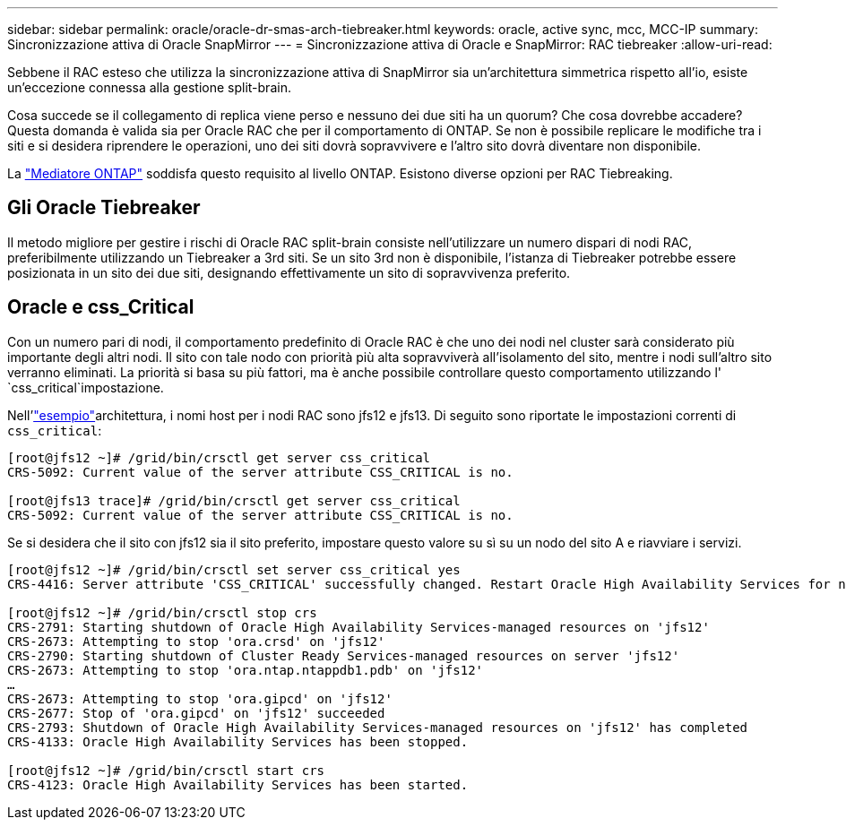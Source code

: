 ---
sidebar: sidebar 
permalink: oracle/oracle-dr-smas-arch-tiebreaker.html 
keywords: oracle, active sync, mcc, MCC-IP 
summary: Sincronizzazione attiva di Oracle SnapMirror 
---
= Sincronizzazione attiva di Oracle e SnapMirror: RAC tiebreaker
:allow-uri-read: 


[role="lead"]
Sebbene il RAC esteso che utilizza la sincronizzazione attiva di SnapMirror sia un'architettura simmetrica rispetto all'io, esiste un'eccezione connessa alla gestione split-brain.

Cosa succede se il collegamento di replica viene perso e nessuno dei due siti ha un quorum? Che cosa dovrebbe accadere? Questa domanda è valida sia per Oracle RAC che per il comportamento di ONTAP. Se non è possibile replicare le modifiche tra i siti e si desidera riprendere le operazioni, uno dei siti dovrà sopravvivere e l'altro sito dovrà diventare non disponibile.

La link:oracle-dr-smas-mediator.html["Mediatore ONTAP"] soddisfa questo requisito al livello ONTAP. Esistono diverse opzioni per RAC Tiebreaking.



== Gli Oracle Tiebreaker

Il metodo migliore per gestire i rischi di Oracle RAC split-brain consiste nell'utilizzare un numero dispari di nodi RAC, preferibilmente utilizzando un Tiebreaker a 3rd siti. Se un sito 3rd non è disponibile, l'istanza di Tiebreaker potrebbe essere posizionata in un sito dei due siti, designando effettivamente un sito di sopravvivenza preferito.



== Oracle e css_Critical

Con un numero pari di nodi, il comportamento predefinito di Oracle RAC è che uno dei nodi nel cluster sarà considerato più importante degli altri nodi. Il sito con tale nodo con priorità più alta sopravviverà all'isolamento del sito, mentre i nodi sull'altro sito verranno eliminati. La priorità si basa su più fattori, ma è anche possibile controllare questo comportamento utilizzando l' `css_critical`impostazione.

Nell'link:oracle-dr-smas-fail-sample.html["esempio"]architettura, i nomi host per i nodi RAC sono jfs12 e jfs13. Di seguito sono riportate le impostazioni correnti di `css_critical`:

....
[root@jfs12 ~]# /grid/bin/crsctl get server css_critical
CRS-5092: Current value of the server attribute CSS_CRITICAL is no.

[root@jfs13 trace]# /grid/bin/crsctl get server css_critical
CRS-5092: Current value of the server attribute CSS_CRITICAL is no.
....
Se si desidera che il sito con jfs12 sia il sito preferito, impostare questo valore su sì su un nodo del sito A e riavviare i servizi.

....
[root@jfs12 ~]# /grid/bin/crsctl set server css_critical yes
CRS-4416: Server attribute 'CSS_CRITICAL' successfully changed. Restart Oracle High Availability Services for new value to take effect.

[root@jfs12 ~]# /grid/bin/crsctl stop crs
CRS-2791: Starting shutdown of Oracle High Availability Services-managed resources on 'jfs12'
CRS-2673: Attempting to stop 'ora.crsd' on 'jfs12'
CRS-2790: Starting shutdown of Cluster Ready Services-managed resources on server 'jfs12'
CRS-2673: Attempting to stop 'ora.ntap.ntappdb1.pdb' on 'jfs12'
…
CRS-2673: Attempting to stop 'ora.gipcd' on 'jfs12'
CRS-2677: Stop of 'ora.gipcd' on 'jfs12' succeeded
CRS-2793: Shutdown of Oracle High Availability Services-managed resources on 'jfs12' has completed
CRS-4133: Oracle High Availability Services has been stopped.

[root@jfs12 ~]# /grid/bin/crsctl start crs
CRS-4123: Oracle High Availability Services has been started.
....